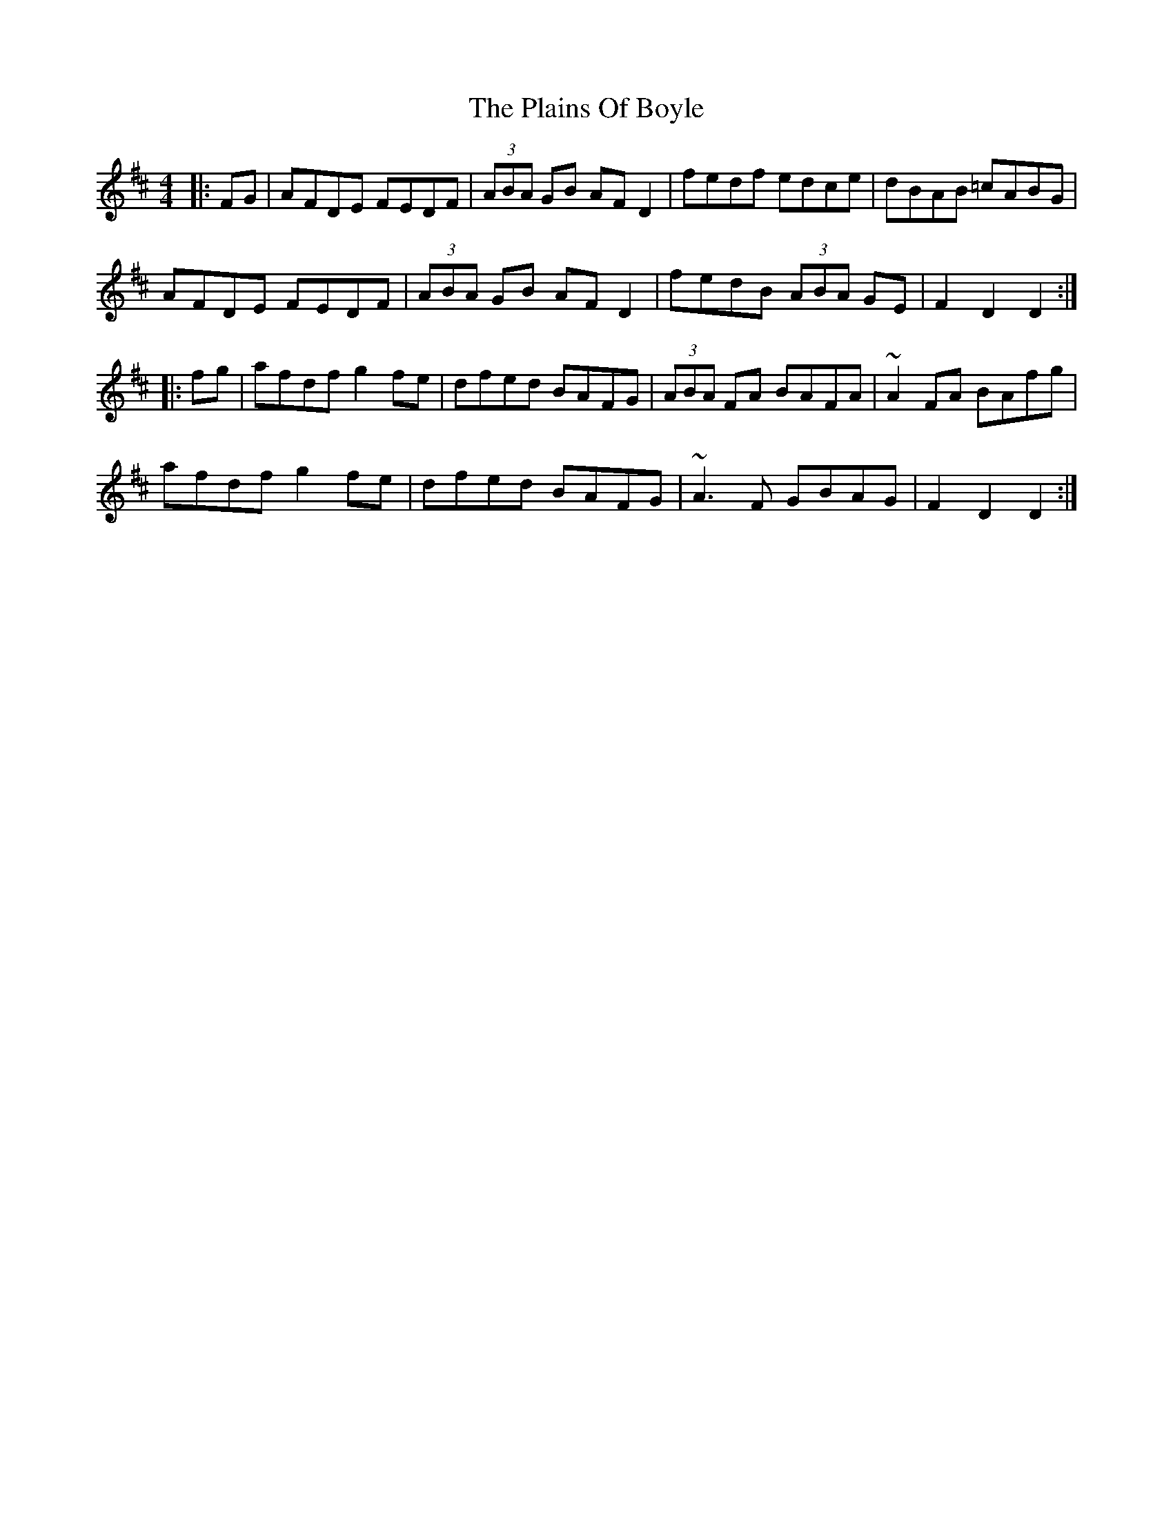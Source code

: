 X: 1
T: Plains Of Boyle, The
Z: Josh Kane
S: https://thesession.org/tunes/652#setting652
R: hornpipe
M: 4/4
L: 1/8
K: Dmaj
|: FG | AFDE FEDF | (3ABA GB AFD2 | fedf edce | dBAB =cABG |
AFDE FEDF | (3ABA GB AFD2 | fedB (3ABA GE | F2D2 D2 :|
|: fg | afdf g2fe | dfed BAFG | (3ABA FA BAFA | ~A2FA BAfg |
afdf g2fe | dfed BAFG | ~A3F GBAG | F2D2 D2 :|
